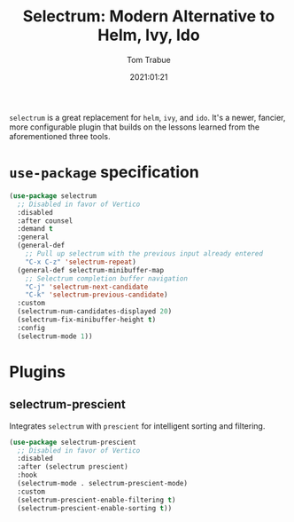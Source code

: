 #+TITLE:    Selectrum: Modern Alternative to Helm, Ivy, Ido
#+AUTHOR:   Tom Trabue
#+EMAIL:    tom.trabue@gmail.com
#+DATE:     2021:01:21
#+TAGS:
#+STARTUP: fold

=selectrum= is a great replacement for =helm=, =ivy=, and =ido=. It's a newer,
fancier, more configurable plugin that builds on the lessons learned from the
aforementioned three tools.

* =use-package= specification
  #+begin_src emacs-lisp
    (use-package selectrum
      ;; Disabled in favor of Vertico
      :disabled
      :after counsel
      :demand t
      :general
      (general-def
        ;; Pull up selectrum with the previous input already entered
        "C-x C-z" 'selectrum-repeat)
      (general-def selectrum-minibuffer-map
        ;; Selectrum completion buffer navigation
        "C-j" 'selectrum-next-candidate
        "C-k" 'selectrum-previous-candidate)
      :custom
      (selectrum-num-candidates-displayed 20)
      (selectrum-fix-minibuffer-height t)
      :config
      (selectrum-mode 1))
  #+end_src

* Plugins
** selectrum-prescient
   Integrates =selectrum= with =prescient= for intelligent sorting and
   filtering.

   #+begin_src emacs-lisp
     (use-package selectrum-prescient
       ;; Disabled in favor of Vertico
       :disabled
       :after (selectrum prescient)
       :hook
       (selectrum-mode . selectrum-prescient-mode)
       :custom
       (selectrum-prescient-enable-filtering t)
       (selectrum-prescient-enable-sorting t))
   #+end_src
